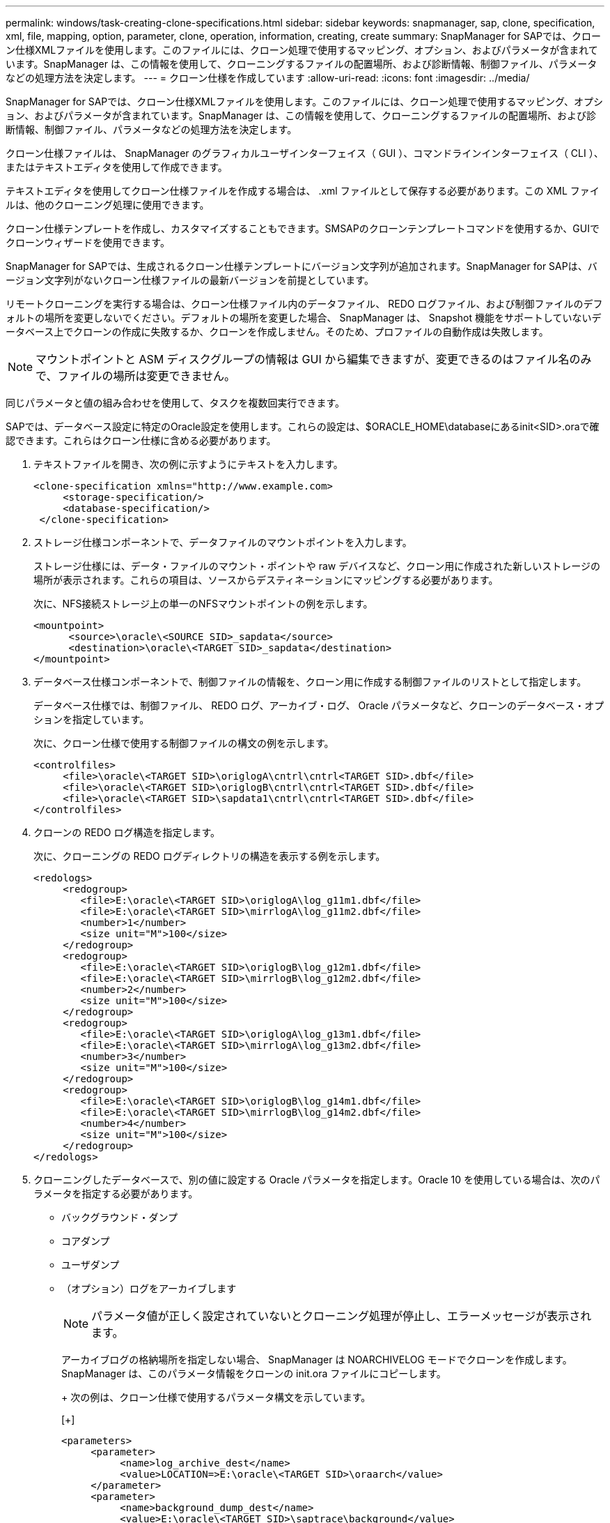 ---
permalink: windows/task-creating-clone-specifications.html 
sidebar: sidebar 
keywords: snapmanager, sap, clone, specification, xml, file, mapping, option, parameter, clone, operation, information, creating, create 
summary: SnapManager for SAPでは、クローン仕様XMLファイルを使用します。このファイルには、クローン処理で使用するマッピング、オプション、およびパラメータが含まれています。SnapManager は、この情報を使用して、クローニングするファイルの配置場所、および診断情報、制御ファイル、パラメータなどの処理方法を決定します。 
---
= クローン仕様を作成しています
:allow-uri-read: 
:icons: font
:imagesdir: ../media/


[role="lead"]
SnapManager for SAPでは、クローン仕様XMLファイルを使用します。このファイルには、クローン処理で使用するマッピング、オプション、およびパラメータが含まれています。SnapManager は、この情報を使用して、クローニングするファイルの配置場所、および診断情報、制御ファイル、パラメータなどの処理方法を決定します。

クローン仕様ファイルは、 SnapManager のグラフィカルユーザインターフェイス（ GUI ）、コマンドラインインターフェイス（ CLI ）、またはテキストエディタを使用して作成できます。

テキストエディタを使用してクローン仕様ファイルを作成する場合は、 .xml ファイルとして保存する必要があります。この XML ファイルは、他のクローニング処理に使用できます。

クローン仕様テンプレートを作成し、カスタマイズすることもできます。SMSAPのクローンテンプレートコマンドを使用するか、GUIでクローンウィザードを使用できます。

SnapManager for SAPでは、生成されるクローン仕様テンプレートにバージョン文字列が追加されます。SnapManager for SAPは、バージョン文字列がないクローン仕様ファイルの最新バージョンを前提としています。

リモートクローニングを実行する場合は、クローン仕様ファイル内のデータファイル、 REDO ログファイル、および制御ファイルのデフォルトの場所を変更しないでください。デフォルトの場所を変更した場合、 SnapManager は、 Snapshot 機能をサポートしていないデータベース上でクローンの作成に失敗するか、クローンを作成しません。そのため、プロファイルの自動作成は失敗します。


NOTE: マウントポイントと ASM ディスクグループの情報は GUI から編集できますが、変更できるのはファイル名のみで、ファイルの場所は変更できません。

同じパラメータと値の組み合わせを使用して、タスクを複数回実行できます。

SAPでは、データベース設定に特定のOracle設定を使用します。これらの設定は、$ORACLE_HOME\databaseにあるinit<SID>.oraで確認できます。これらはクローン仕様に含める必要があります。

. テキストファイルを開き、次の例に示すようにテキストを入力します。
+
[listing]
----
<clone-specification xmlns="http://www.example.com>
     <storage-specification/>
     <database-specification/>
 </clone-specification>
----
. ストレージ仕様コンポーネントで、データファイルのマウントポイントを入力します。
+
ストレージ仕様には、データ・ファイルのマウント・ポイントや raw デバイスなど、クローン用に作成された新しいストレージの場所が表示されます。これらの項目は、ソースからデスティネーションにマッピングする必要があります。

+
次に、NFS接続ストレージ上の単一のNFSマウントポイントの例を示します。

+
[listing]
----
<mountpoint>
      <source>\oracle\<SOURCE SID>_sapdata</source>
      <destination>\oracle\<TARGET SID>_sapdata</destination>
</mountpoint>
----
. データベース仕様コンポーネントで、制御ファイルの情報を、クローン用に作成する制御ファイルのリストとして指定します。
+
データベース仕様では、制御ファイル、 REDO ログ、アーカイブ・ログ、 Oracle パラメータなど、クローンのデータベース・オプションを指定しています。

+
次に、クローン仕様で使用する制御ファイルの構文の例を示します。

+
[listing]
----
<controlfiles>
     <file>\oracle\<TARGET SID>\origlogA\cntrl\cntrl<TARGET SID>.dbf</file>
     <file>\oracle\<TARGET SID>\origlogB\cntrl\cntrl<TARGET SID>.dbf</file>
     <file>\oracle\<TARGET SID>\sapdata1\cntrl\cntrl<TARGET SID>.dbf</file>
</controlfiles>
----
. クローンの REDO ログ構造を指定します。
+
次に、クローニングの REDO ログディレクトリの構造を表示する例を示します。

+
[listing]
----
<redologs>
     <redogroup>
        <file>E:\oracle\<TARGET SID>\origlogA\log_g11m1.dbf</file>
        <file>E:\oracle\<TARGET SID>\mirrlogA\log_g11m2.dbf</file>
        <number>1</number>
        <size unit="M">100</size>
     </redogroup>
     <redogroup>
        <file>E:\oracle\<TARGET SID>\origlogB\log_g12m1.dbf</file>
        <file>E:\oracle\<TARGET SID>\mirrlogB\log_g12m2.dbf</file>
        <number>2</number>
        <size unit="M">100</size>
     </redogroup>
     <redogroup>
        <file>E:\oracle\<TARGET SID>\origlogA\log_g13m1.dbf</file>
        <file>E:\oracle\<TARGET SID>\mirrlogA\log_g13m2.dbf</file>
        <number>3</number>
        <size unit="M">100</size>
     </redogroup>
     <redogroup>
        <file>E:\oracle\<TARGET SID>\origlogB\log_g14m1.dbf</file>
        <file>E:\oracle\<TARGET SID>\mirrlogB\log_g14m2.dbf</file>
        <number>4</number>
        <size unit="M">100</size>
     </redogroup>
</redologs>
----
. クローニングしたデータベースで、別の値に設定する Oracle パラメータを指定します。Oracle 10 を使用している場合は、次のパラメータを指定する必要があります。
+
** バックグラウンド・ダンプ
** コアダンプ
** ユーザダンプ
** （オプション）ログをアーカイブします
+

NOTE: パラメータ値が正しく設定されていないとクローニング処理が停止し、エラーメッセージが表示されます。



+
アーカイブログの格納場所を指定しない場合、 SnapManager は NOARCHIVELOG モードでクローンを作成します。SnapManager は、このパラメータ情報をクローンの init.ora ファイルにコピーします。

+
+ 次の例は、クローン仕様で使用するパラメータ構文を示しています。

+
[+]

+
[listing]
----
<parameters>
     <parameter>
          <name>log_archive_dest</name>
          <value>LOCATION=>E:\oracle\<TARGET SID>\oraarch</value>
     </parameter>
     <parameter>
          <name>background_dump_dest</name>
          <value>E:\oracle\<TARGET SID>\saptrace\background</value>
     </parameter>
     <parameter>
          <name>core_dump_dest</name>
          <value>E:\oracle\<TARGET SID>\saptrace\background</value>
     </parameter>
     <parameter>
     <name>user_dump_dest</name>
     <value>E:\oracle\<TARGET SID>\saptrace\usertrace</value>
     </parameter>
</parameters>
----
+
+ デフォルト値を使用するには、パラメータ要素内で default 要素を使用します。次の例では、デフォルトの要素が指定されているため、 os_authentication_prefix パラメータでデフォルト値が使用されます。

+
[+]

+
[listing]
----
<parameters>
     <parameter>
          <name>os_authent_prefix</name>
          <default></default>
     </parameter>
</parameters>
----
+
+ 空の要素を使用して、パラメータの値として空の文字列を指定できます。次の例では、 os_authentication_prefix が空の文字列に設定されます。

+
[+]

+
[listing]
----
<parameters>
     <parameter>
          <name>os_authent_prefix</name>
          <value></value>
     </parameter>
</parameters>
----
+
+ 注 : ソースデータベースの init.ora ファイルの値は、エレメントを指定せずにパラメータに使用できます。

+
+ パラメータに複数の値がある場合は、パラメータ値をカンマで区切って指定できます。たとえば、ある場所から別の場所にデータファイルを移動する場合は、 db_file_name _convert パラメータを使用し、データファイルパスをカンマで区切って指定できます。次に例を示します。

+
+ ログファイルを別の場所に移動する場合は、次の例に示すように、 log_file_name _convert パラメータを使用して、ログファイルのパスをカンマで区切って指定できます。

. オプション：任意の SQL ステートメントを指定し、クローンがオンラインのときにそのステートメントを実行します。
+
SQL ステートメントを使用すると、クローニングされたデータベース内で一時ファイルを再作成するなどのタスクを実行できます。

+

NOTE: SQL ステートメントの最後にセミコロンが含まれていないことを確認してください。

+
次に、クローニング処理の一環として実行する SQL ステートメントの例を示します。

+
[listing]
----
<sql-statements>
   <sql-statement>
     ALTER TABLESPACE TEMP ADD
     TEMPFILE 'E:\path\clonename\temp_user01.dbf'
     SIZE 41943040 REUSE AUTOEXTEND ON NEXT 655360
     MAXSIZE 32767M
   </sql-statement>
</sql-statements>
----




== クローン仕様の例

Windows 環境の場合、ストレージとデータベースの両方の仕様コンポーネントを含む、クローン仕様の構造を次の例に示します。

[listing]
----
<clone-specification xmlns="http://www.example.com>

<storage-specification>
    <storage-mapping>
        <mountpoint>
            <source>D:\oracle\<SOURCE SID>_sapdata</source>
            <destination>D:\oracle\<TARGET SID>_sapdata</destination>
        </mountpoint>
    </storage-mapping>
</storage-specification>

<database-specification>
    <controlfiles>
        <file>D:\oracle\<TARGET SID>\origlogA\cntrl\cntrl<TARGET SID>.dbf</file>
        <file>D:\oracle\<TARGET SID>\origlogB\cntrl\cntrl<TARGET SID>.dbf</file>
        <file>D:\oracle\<TARGET SID>\sapdata1\cntrl\cntrl<TARGET SID>.dbf</file>
     </controlfiles>

     <redologs>
        <redogroup>
            <file>D:\oracle\<TARGET SID>\origlogA\log_g11m1.dbf</file>
            <file>D:\oracle\<TARGET SID>\mirrlogA\log_g11m2.dbf</file>
            <number>1</number>
            <size unit="M">100</size>
        </redogroup>
        <redogroup>
            <file>D:\oracle\<TARGET SID>\origlogB\log_g12m1.dbf</file>
            <file>D:\oracle\<TARGET SID>\mirrlogB\log_g12m2.dbf</file>
            <number>2</number>
            <size unit="M">100</size>
        </redogroup>
        <redogroup>
            <file>D:\oracle\<TARGET SID>\origlogA\log_g13m1.dbf</file>
            <file>D:\oracle\<TARGET SID>\mirrlogA\log_g13m2.dbf</file>
            <number>3</number>
            <size unit="M">100</size>
        </redogroup>
        <redogroup>
            <file>D:\oracle\<TARGET SID>\origlogB\log_g14m1.dbf</file>
            <file>D:\oracle\<TARGET SID>\mirrlogB\log_g14m2.dbf</file>
            <number>4</number>
            <size unit="M">100</size>
       </redogroup>
    </redologs>

    <parameters>
        <parameter>
            <name>log_archive_dest</name>
            <value>LOCATION=>D:\oracle\<TARGET SID>\oraarch</value>
        </parameter>
        <parameter>
            <name>background_dump_dest</name>
            <value>D:\oracle\<TARGET SID>\saptrace\background</value>
        </parameter>
        <parameter>
            <name>core_dump_dest</name>
            <value>D:\oracle\<TARGET SID>\saptrace\background</value>
        </parameter>
        <parameter>
            <name>user_dump_dest</name>
            <value>D:\oracle\<TARGET SID>\saptrace\usertrace</value>
        </parameter>
    </parameters>
  </database-specification>
</clone-specification>
----
* 関連情報 *

xref:task-cloning-databases-and-using-custom-plugin-scripts.adoc[データベースのクローニングおよびカスタムプラグインスクリプトの使用]

xref:task-cloning-databases-from-backups.adoc[バックアップからデータベースをクローニングする]

xref:task-cloning-databases-in-the-current-state.adoc[現在の状態のデータベースをクローニングしています]

xref:concept-considerations-for-cloning-a-database-to-an-alternate-host.adoc[代替ホストにデータベースをクローニングする場合の考慮事項]
